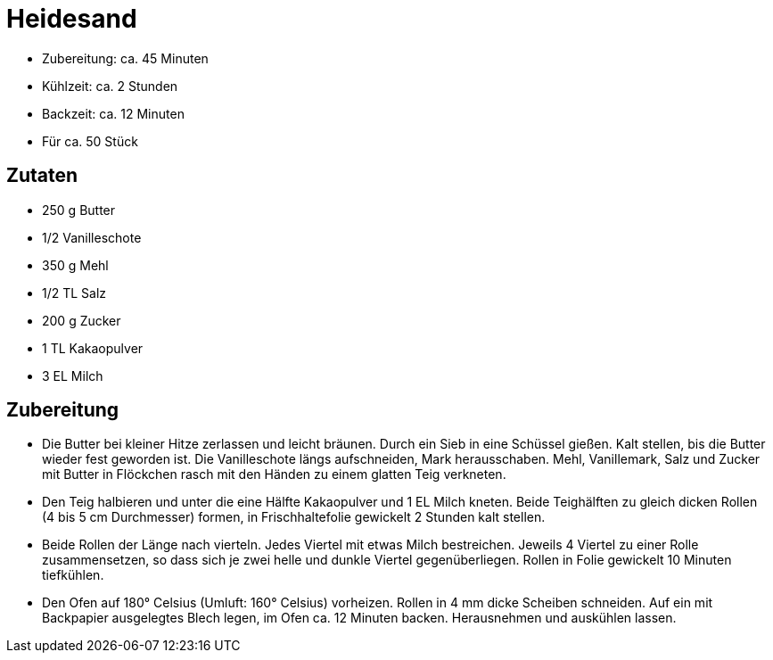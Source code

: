 = Heidesand

* Zubereitung: ca. 45 Minuten
* Kühlzeit: ca. 2 Stunden
* Backzeit: ca. 12 Minuten
* Für ca. 50 Stück

== Zutaten

* 250 g Butter
* 1/2 Vanilleschote
* 350 g Mehl
* 1/2 TL Salz
* 200 g Zucker
* 1 TL Kakaopulver
* 3 EL Milch

== Zubereitung

- Die Butter bei kleiner Hitze zerlassen und leicht bräunen. Durch ein
Sieb in eine Schüssel gießen. Kalt stellen, bis die Butter wieder fest
geworden ist. Die Vanilleschote längs aufschneiden, Mark herausschaben.
Mehl, Vanillemark, Salz und Zucker mit Butter in Flöckchen rasch mit den
Händen zu einem glatten Teig verkneten.
- Den Teig halbieren und unter die eine Hälfte Kakaopulver und 1 EL
Milch kneten. Beide Teighälften zu gleich dicken Rollen (4 bis 5 cm
Durchmesser) formen, in Frischhaltefolie gewickelt 2 Stunden kalt
stellen.
- Beide Rollen der Länge nach vierteln. Jedes Viertel mit etwas Milch
bestreichen. Jeweils 4 Viertel zu einer Rolle zusammensetzen, so dass
sich je zwei helle und dunkle Viertel gegenüberliegen. Rollen in Folie
gewickelt 10 Minuten tiefkühlen.
- Den Ofen auf 180° Celsius (Umluft: 160° Celsius) vorheizen. Rollen in
4 mm dicke Scheiben schneiden. Auf ein mit Backpapier ausgelegtes Blech
legen, im Ofen ca. 12 Minuten backen. Herausnehmen und auskühlen lassen.

